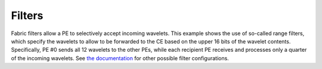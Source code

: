 
Filters
#######

Fabric filters allow a PE to selectively accept incoming wavelets.  This example
shows the use of so-called range filters, which specify the wavelets to allow to
be forwarded to the CE based on the upper 16 bits of the wavelet contents.
Specifically, PE #0 sends all 12 wavelets to the other PEs, while each recipient
PE receives and processes only a quarter of the incoming wavelets.  See `the
documentation <../../Language/Builtins.rst#filter>`_ for other possible filter
configurations.
